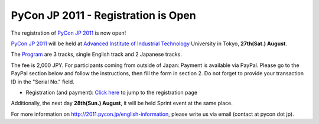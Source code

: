 PyCon JP 2011 - Registration is Open
====================================

The registration of `PyCon JP 2011`_ is now open!

`PyCon JP 2011`_ will be held at
`Advanced Institute of Industrial Technology`_ University in Tokyo,
**27th(Sat.) August**.

The `Program`_ are 3 tracks, single English track and 2 Japanese tracks.

The fee is 2,000 JPY. For participants coming from outside of Japan:
Payment is available via PayPal.
Please go to the PayPal section below and follow the instructions,
then fill the form in section 2.
Do not forget to provide your transaction ID in the "Serial No." field.

* Registration (and payment): `Click here`_ to jump to the registration page

Additionally, the next day **28th(Sun.) August**, it will be held Sprint event
at the same place.

For more information on http://2011.pycon.jp/english-information, please
write us via email (contact at pycon dot jp).

.. _Click here: http://2011.pycon.jp/audience/registration
.. _Program: http://2011.pycon.jp/program
.. _PyCon JP 2011: http://2011.pycon.jp/english-information
.. _PyCon JP 2011 CFP: http://2011.pycon.jp/cfp/form
.. _Advanced Institute of Industrial Technology: http://aiit.ac.jp/english/
